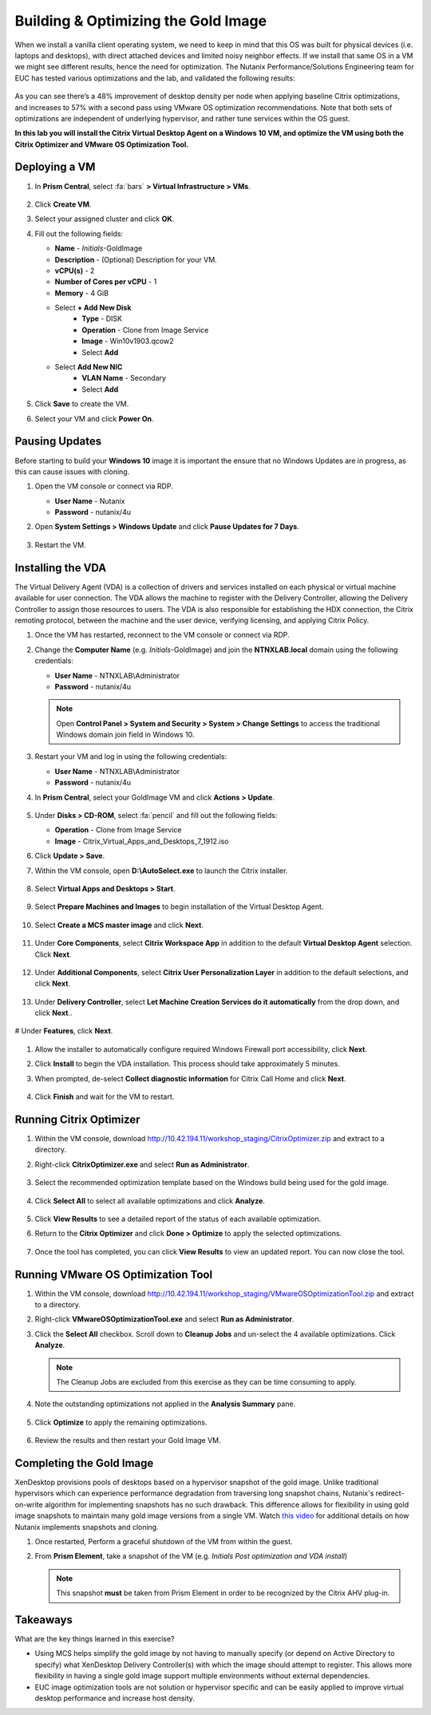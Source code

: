 .. _citrixgoldimage:

------------------------------------
Building & Optimizing the Gold Image
------------------------------------

When we install a vanilla client operating system, we need to keep in mind that this OS was built for physical devices (i.e. laptops and desktops), with direct attached devices and limited noisy neighbor effects. If we install that same OS in a VM we might see different results, hence the need for optimization. The Nutanix Performance/Solutions Engineering team for EUC has tested various optimizations and the lab, and validated the following results:

.. figure:: images/19.png

As you can see there’s a 48% improvement of desktop density per node when applying baseline Citrix optimizations, and increases to 57% with a second pass using VMware OS optimization recommendations. Note that both sets of optimizations are independent of underlying hypervisor, and rather tune services within the OS guest.

**In this lab you will install the Citrix Virtual Desktop Agent on a Windows 10 VM, and optimize the VM using both the Citrix Optimizer and VMware OS Optimization Tool.**

Deploying a VM
++++++++++++++

#. In **Prism Central**, select :fa:`bars` **> Virtual Infrastructure > VMs**.

   .. figure:: images/1.png

#. Click **Create VM**.

#. Select your assigned cluster and click **OK**.

#. Fill out the following fields:

   - **Name** - *Initials*\ -GoldImage
   - **Description** - (Optional) Description for your VM.
   - **vCPU(s)** - 2
   - **Number of Cores per vCPU** - 1
   - **Memory** - 4 GiB

   - Select **+ Add New Disk**
       - **Type** - DISK
       - **Operation** - Clone from Image Service
       - **Image** - Win10v1903.qcow2
       - Select **Add**

   - Select **Add New NIC**
       - **VLAN Name** - Secondary
       - Select **Add**

#. Click **Save** to create the VM.

#. Select your VM and click **Power On**.

.. _CtxPausingUpdates:

Pausing Updates
+++++++++++++++

Before starting to build your **Windows 10** image it is important the ensure that no Windows Updates are in progress, as this can cause issues with cloning.

#. Open the VM console or connect via RDP.

   - **User Name** - Nutanix
   - **Password** - nutanix/4u

#. Open **System Settings > Windows Update** and click **Pause Updates for 7 Days**.

   .. figure:: images/24.png

#. Restart the VM.

Installing the VDA
++++++++++++++++++

The Virtual Delivery Agent (VDA) is a collection of drivers and services installed on each physical or virtual machine available for user connection. The VDA allows the machine to register with the Delivery Controller, allowing the Delivery Controller to assign those resources to users. The VDA is also responsible for establishing the HDX connection, the Citrix remoting protocol, between the machine and the user device, verifying licensing, and applying Citrix Policy.

#. Once the VM has restarted, reconnect to the VM console or connect via RDP.

#. Change the **Computer Name** (e.g. *Initials*\ -GoldImage) and join the **NTNXLAB.local** domain using the following credentials:

   - **User Name** - NTNXLAB\\Administrator
   - **Password** - nutanix/4u

   .. figure:: images/1b.png

   .. note::

      Open **Control Panel > System and Security > System > Change Settings** to access the traditional Windows domain join field in Windows 10.

#. Restart your VM and log in using the following credentials:

   - **User Name** - NTNXLAB\\Administrator
   - **Password** - nutanix/4u

#. In **Prism Central**, select your GoldImage VM and click **Actions > Update**.

   .. figure:: images/2.png

#. Under **Disks > CD-ROM**, select :fa:`pencil` and fill out the following fields:

   - **Operation** - Clone from Image Service
   - **Image** - Citrix_Virtual_Apps_and_Desktops_7_1912.iso

#. Click **Update > Save**.

#. Within the VM console, open **D:\\AutoSelect.exe** to launch the Citrix installer.

   .. figure:: images/3.png

#. Select **Virtual Apps and Desktops > Start**.

   .. figure:: images/4.png

#. Select **Prepare Machines and Images** to begin installation of the Virtual Desktop Agent.

   .. figure:: images/5.png

#. Select **Create a MCS master image** and click **Next**.

   .. figure:: images/6.png

#. Under **Core Components**, select **Citrix Workspace App** in addition to the default **Virtual Desktop Agent** selection. Click **Next**.

   .. figure:: images/6b.png

#. Under **Additional Components**, select **Citrix User Personalization Layer** in addition to the default selections, and click **Next**.

   .. figure:: images/7.png

#. Under **Delivery Controller**, select **Let Machine Creation Services do it automatically** from the drop down, and click **Next**..

   .. figure:: images/8.png

# Under **Features**, click **Next**.

   .. figure:: images/9.png

#. Allow the installer to automatically configure required Windows Firewall port accessibility, click **Next**.

#. Click **Install** to begin the VDA installation. This process should take approximately 5 minutes.

#. When prompted, de-select **Collect diagnostic information** for Citrix Call Home and click **Next**.

   .. figure:: images/10.png

#. Click **Finish** and wait for the VM to restart.

Running Citrix Optimizer
++++++++++++++++++++++++

#. Within the VM console, download http://10.42.194.11/workshop_staging/CitrixOptimizer.zip and extract to a directory.

#. Right-click **CitrixOptimizer.exe** and select **Run as Administrator**.

   .. figure:: images/12.png

#. Select the recommended optimization template based on the Windows build being used for the gold image.

   .. figure:: images/13.png

#. Click **Select All** to select all available optimizations and click **Analyze**.

   .. figure:: images/14.png

#. Click **View Results** to see a detailed report of the status of each available optimization.

#. Return to the **Citrix Optimizer** and click **Done > Optimize** to apply the selected optimizations.

   .. figure:: images/15.png

#. Once the tool has completed, you can click **View Results** to view an updated report. You can now close the tool.

Running VMware OS Optimization Tool
+++++++++++++++++++++++++++++++++++

#. Within the VM console, download http://10.42.194.11/workshop_staging/VMwareOSOptimizationTool.zip and extract to a directory.

#. Right-click **VMwareOSOptimizationTool.exe** and select **Run as Administrator**.

#. Click the **Select All** checkbox. Scroll down to **Cleanup Jobs** and un-select the 4 available optimizations. Click **Analyze**.

   .. figure:: images/16.png

   .. note::

      The Cleanup Jobs are excluded from this exercise as they can be time consuming to apply.

#. Note the outstanding optimizations not applied in the **Analysis Summary** pane.

   .. figure:: images/17.png

#. Click **Optimize** to apply the remaining optimizations.

   .. figure:: images/18.png

#. Review the results and then restart your Gold Image VM.

Completing the Gold Image
+++++++++++++++++++++++++

XenDesktop provisions pools of desktops based on a hypervisor snapshot of the gold image. Unlike traditional hypervisors which can experience performance degradation from traversing long snapshot chains, Nutanix's redirect-on-write algorithm for implementing snapshots has no such drawback. This difference allows for flexibility in using gold image snapshots to maintain many gold image versions from a single VM. Watch `this video <https://youtu.be/uK5wWR44UYE>`_ for additional details on how Nutanix implements snapshots and cloning.

#. Once restarted, Perform a graceful shutdown of the VM from within the guest.

#. From **Prism Element**, take a snapshot of the VM (e.g. *Initials Post optimization and VDA install*)

   .. figure:: images/20.png

   .. note::

      This snapshot **must** be taken from Prism Element in order to be recognized by the Citrix AHV plug-in.

Takeaways
+++++++++

What are the key things learned in this exercise?

- Using MCS helps simplify the gold image by not having to manually specify (or depend on Active Directory to specify) what XenDesktop Delivery Controller(s) with which the image should attempt to register. This allows more flexibility in having a single gold image support multiple environments without external dependencies.

- EUC image optimization tools are not solution or hypervisor specific and can be easily applied to improve virtual desktop performance and increase host density.
